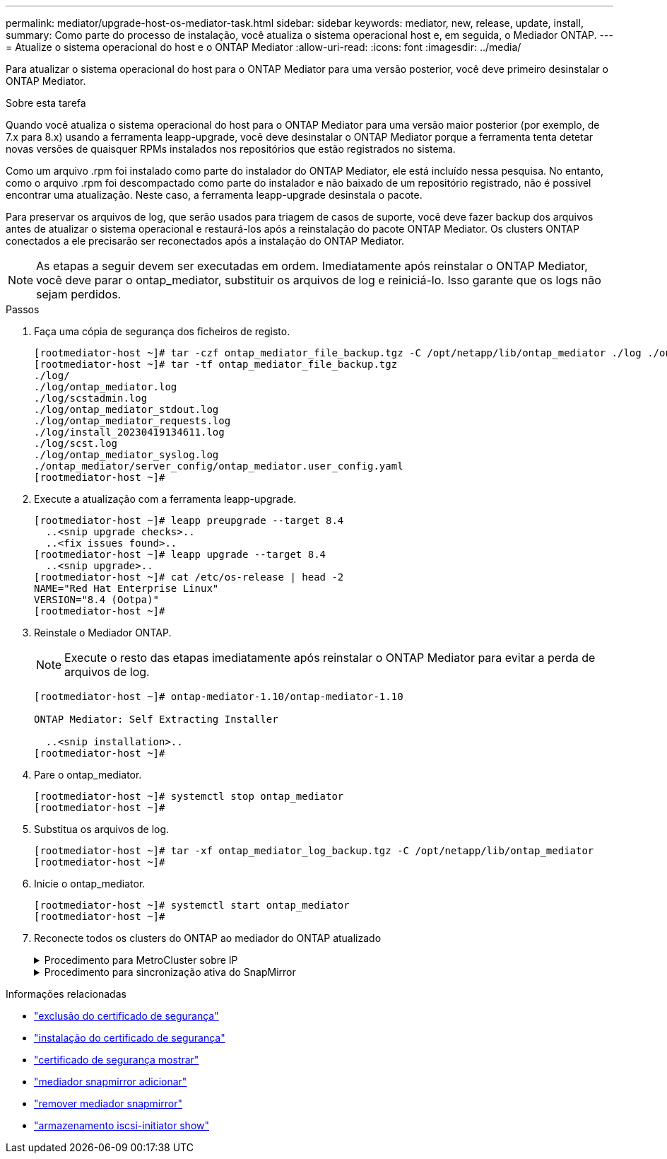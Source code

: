 ---
permalink: mediator/upgrade-host-os-mediator-task.html 
sidebar: sidebar 
keywords: mediator, new, release, update, install, 
summary: Como parte do processo de instalação, você atualiza o sistema operacional host e, em seguida, o Mediador ONTAP. 
---
= Atualize o sistema operacional do host e o ONTAP Mediator
:allow-uri-read: 
:icons: font
:imagesdir: ../media/


[role="lead"]
Para atualizar o sistema operacional do host para o ONTAP Mediator para uma versão posterior, você deve primeiro desinstalar o ONTAP Mediator.

.Sobre esta tarefa
Quando você atualiza o sistema operacional do host para o ONTAP Mediator para uma versão maior posterior (por exemplo, de 7.x para 8.x) usando a ferramenta leapp-upgrade, você deve desinstalar o ONTAP Mediator porque a ferramenta tenta detetar novas versões de quaisquer RPMs instalados nos repositórios que estão registrados no sistema.

Como um arquivo .rpm foi instalado como parte do instalador do ONTAP Mediator, ele está incluído nessa pesquisa. No entanto, como o arquivo .rpm foi descompactado como parte do instalador e não baixado de um repositório registrado, não é possível encontrar uma atualização. Neste caso, a ferramenta leapp-upgrade desinstala o pacote.

Para preservar os arquivos de log, que serão usados para triagem de casos de suporte, você deve fazer backup dos arquivos antes de atualizar o sistema operacional e restaurá-los após a reinstalação do pacote ONTAP Mediator. Os clusters ONTAP conectados a ele precisarão ser reconectados após a instalação do ONTAP Mediator.


NOTE: As etapas a seguir devem ser executadas em ordem. Imediatamente após reinstalar o ONTAP Mediator, você deve parar o ontap_mediator, substituir os arquivos de log e reiniciá-lo. Isso garante que os logs não sejam perdidos.

.Passos
. Faça uma cópia de segurança dos ficheiros de registo.
+
....
[rootmediator-host ~]# tar -czf ontap_mediator_file_backup.tgz -C /opt/netapp/lib/ontap_mediator ./log ./ontap_mediator/server_config/ontap_mediator.user_config.yaml
[rootmediator-host ~]# tar -tf ontap_mediator_file_backup.tgz
./log/
./log/ontap_mediator.log
./log/scstadmin.log
./log/ontap_mediator_stdout.log
./log/ontap_mediator_requests.log
./log/install_20230419134611.log
./log/scst.log
./log/ontap_mediator_syslog.log
./ontap_mediator/server_config/ontap_mediator.user_config.yaml
[rootmediator-host ~]#
....
. Execute a atualização com a ferramenta leapp-upgrade.
+
....
[rootmediator-host ~]# leapp preupgrade --target 8.4
  ..<snip upgrade checks>..
  ..<fix issues found>..
[rootmediator-host ~]# leapp upgrade --target 8.4
  ..<snip upgrade>..
[rootmediator-host ~]# cat /etc/os-release | head -2
NAME="Red Hat Enterprise Linux"
VERSION="8.4 (Ootpa)"
[rootmediator-host ~]#
....
. Reinstale o Mediador ONTAP.
+

NOTE: Execute o resto das etapas imediatamente após reinstalar o ONTAP Mediator para evitar a perda de arquivos de log.

+
....
[rootmediator-host ~]# ontap-mediator-1.10/ontap-mediator-1.10

ONTAP Mediator: Self Extracting Installer

  ..<snip installation>..
[rootmediator-host ~]#
....
. Pare o ontap_mediator.
+
....
[rootmediator-host ~]# systemctl stop ontap_mediator
[rootmediator-host ~]#
....
. Substitua os arquivos de log.
+
....
[rootmediator-host ~]# tar -xf ontap_mediator_log_backup.tgz -C /opt/netapp/lib/ontap_mediator
[rootmediator-host ~]#
....
. Inicie o ontap_mediator.
+
....
[rootmediator-host ~]# systemctl start ontap_mediator
[rootmediator-host ~]#
....
. Reconecte todos os clusters do ONTAP ao mediador do ONTAP atualizado
+
.Procedimento para MetroCluster sobre IP
[%collapsible]
====
....
siteA::> metrocluster configuration-settings mediator show
Mediator IP     Port    Node                    Configuration Connection
                                                Status        Status
--------------- ------- ----------------------- ------------- -----------
172.31.40.122
                31784   siteA-node2             true          false
                        siteA-node1             true          false
                        siteB-node2             true          false
                        siteB-node2             true          false
siteA::> metrocluster configuration-settings mediator remove
Removing the mediator and disabling Automatic Unplanned Switchover. It may take a few minutes to complete.
Please enter the username for the mediator: mediatoradmin
Please enter the password for the mediator:
Confirm the mediator password:
Automatic Unplanned Switchover is disabled for all nodes...
Removing mediator mailboxes...
Successfully removed the mediator.

siteA::> metrocluster configuration-settings mediator add -mediator-address 172.31.40.122
Adding the mediator and enabling Automatic Unplanned Switchover. It may take a few minutes to complete.
Please enter the username for the mediator: mediatoradmin
Please enter the password for the mediator:
Confirm the mediator password:
Successfully added the mediator.

siteA::> metrocluster configuration-settings mediator show
Mediator IP     Port    Node                    Configuration Connection
                                                Status        Status
--------------- ------- ----------------------- ------------- -----------
172.31.40.122
                31784   siteA-node2             true          true
                        siteA-node1             true          true
                        siteB-node2             true          true
                        siteB-node2             true          true
siteA::>
....
====
+
.Procedimento para sincronização ativa do SnapMirror
[%collapsible]
====
Para a sincronização ativa do SnapMirror, se você instalou o certificado TLS fora do diretório /opt/NetApp, então você não precisará reinstalá-lo. Se você estava usando o certificado autoassinado gerado padrão ou colocou seu certificado personalizado no diretório /opt/NetApp, então você deve fazer o backup e restaurá-lo.

....
peer1::> snapmirror mediator show
Mediator Address Peer Cluster     Connection Status Quorum Status
---------------- ---------------- ----------------- -------------
172.31.49.237    peer2            unreachable       true

peer1::> snapmirror mediator remove -mediator-address 172.31.49.237 -peer-cluster peer2

Info: [Job 39] 'mediator remove' job queued

peer1::> job show -id 39
                            Owning
Job ID Name                 Vserver    Node           State
------ -------------------- ---------- -------------- ----------
39     mediator remove      peer1      peer1-node1    Success
     Description: Removing entry in mediator

peer1::> security certificate show -common-name ONTAPMediatorCA
Vserver    Serial Number   Certificate Name                       Type
---------- --------------- -------------------------------------- ------------
peer1
        4A790360081F41145E14C5D7CE721DC6C210007F
                        ONTAPMediatorCA                        server-ca
    Certificate Authority: ONTAP Mediator CA
        Expiration Date: Mon Apr 17 10:27:54 2073

peer1::> security certificate delete -common-name ONTAPMediatorCA *
1 entry was deleted.

 peer1::> security certificate install -type server-ca -vserver peer1

Please enter Certificate: Press <Enter> when done
  ..<snip ONTAP Mediator CA public key>..

You should keep a copy of the CA-signed digital certificate for future reference.

The installed certificate's CA and serial number for reference:
CA: ONTAP Mediator CA
serial: 44786524464C5113D5EC966779D3002135EA4254

The certificate's generated name for reference: ONTAPMediatorCA

peer2::> security certificate delete -common-name ONTAPMediatorCA *
1 entry was deleted.

peer2::> security certificate install -type server-ca -vserver peer2

 Please enter Certificate: Press <Enter> when done
..<snip ONTAP Mediator CA public key>..


You should keep a copy of the CA-signed digital certificate for future reference.

The installed certificate's CA and serial number for reference:
CA: ONTAP Mediator CA
serial: 44786524464C5113D5EC966779D3002135EA4254

The certificate's generated name for reference: ONTAPMediatorCA

peer1::> snapmirror mediator add -mediator-address 172.31.49.237 -peer-cluster peer2 -username mediatoradmin

Notice: Enter the mediator password.

Enter the password:
Enter the password again:

Info: [Job: 43] 'mediator add' job queued

peer1::> job show -id 43
                            Owning
Job ID Name                 Vserver    Node           State
------ -------------------- ---------- -------------- ----------
43     mediator add         peer1      peer1-node2    Success
    Description: Creating a mediator entry

peer1::> snapmirror mediator show
Mediator Address Peer Cluster     Connection Status Quorum Status
---------------- ---------------- ----------------- -------------
172.31.49.237    peer2            connected         true

peer1::>

....
====


.Informações relacionadas
* link:https://docs.netapp.com/us-en/ontap-cli/security-certificate-delete.html["exclusão do certificado de segurança"^]
* link:https://docs.netapp.com/us-en/ontap-cli/security-certificate-install.html["instalação do certificado de segurança"^]
* link:https://docs.netapp.com/us-en/ontap-cli/security-certificate-show.html["certificado de segurança mostrar"^]
* link:https://docs.netapp.com/us-en/ontap-cli/snapmirror-mediator-add.html["mediador snapmirror adicionar"^]
* link:https://docs.netapp.com/us-en/ontap-cli/snapmirror-mediator-remove.html["remover mediador snapmirror"^]
* link:https://docs.netapp.com/us-en/ontap-cli/storage-iscsi-initiator-show.html["armazenamento iscsi-initiator show"^]

